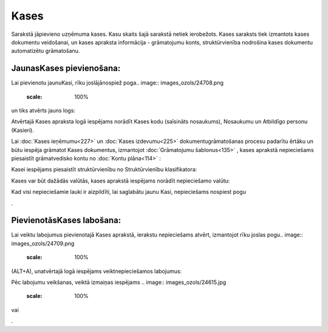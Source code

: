 .. 123 Kases********* 


Sarakstā jāpievieno uzņēmuma kases. Kasu skaits šajā sarakstā netiek
ierobežots. Kases saraksts tiek izmantots kases dokumentu veidošanai,
un kases apraksta informācija - grāmatojumu konts, struktūrvienība
nodrošina kases dokumentu automatizētu grāmatošanu.



JaunasKases pievienošana:
`````````````````````````

Lai pievienotu jaunuKasi, rīku joslājānospiež poga.. image::
images_ozols/24708.png
    :scale: 100%
un tiks atvērts jauns logs:



.. image:: images_ozols/24661.jpg
    :scale: 100%




Atvērtajā Kases apraksta logā iespējams norādīt Kases kodu (saīsināts
nosaukums), Nosaukumu un Atbildīgo personu (Kasieri).



Lai :doc:`Kases ieņēmumu<227>` un :doc:`Kases izdevumu<225>`
dokumentugrāmatošanas procesu padarītu ērtāku un būtu iespēja grāmatot
Kases dokumentus, izmantojot :doc:`Grāmatojumu šablonus<135>` , kases
aprakstā nepieciešams piesaistīt grāmatvedisko kontu no :doc:`Kontu
plāna<114>` :



.. image:: images_ozols/24665.jpg
    :scale: 100%




Kasei iespējams piesaistīt struktūrvienību no Struktūrvienību
klasifikatora:



.. image:: images_ozols/24667.jpg
    :scale: 100%




Kases var būt dažādās valūtās, kases aprakstā iespējams norādīt
nepieciešamo valūtu:



.. image:: images_ozols/24668.jpg
    :scale: 100%


Kad visi nepieciešamie lauki ir aizpildīti, lai saglabātu jaunu Kasi,
nepieciešams nospiest pogu .. image:: images_ozols/24615.jpg
    :scale: 100%
.



PievienotāsKases labošana:
``````````````````````````

Lai veiktu labojumus pievienotajā Kases aprakstā, ierakstu
nepieciešams atvērt, izmantojot rīku joslas pogu.. image::
images_ozols/24709.png
    :scale: 100%
(ALT+A), unatvērtajā logā iespējams veiktnepieciešamos labojumus:



.. image:: images_ozols/24669.jpg
    :scale: 100%




Pēc labojumu veikšanas, veiktā izmaiņas iespējams .. image::
images_ozols/24615.jpg
    :scale: 100%
vai .. image:: images_ozols/24617.jpg
    :scale: 100%
.

 